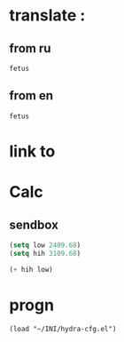 * translate : 
** from ru
#+begin_src translate 
fetus
#+end_src

#+RESULTS:
: fetus

** from en
#+begin_src translate :dest ru
fetus
#+end_src

#+RESULTS:
: плод
* link to 
* Calc 
** sendbox
#+begin_src emacs-lisp :tangle yes
(setq low 2409.68)
(setq hih 3109.68)
#+end_src

#+RESULTS:
: 3109.68

#+begin_src emacs-lisp :tangle yes
(+ hih low)
#+end_src

#+RESULTS:
: 5519.36
* progn 
#+begin_src emacs-lisp results output silent
(load "~/INI/hydra-cfg.el")
#+end_src

#+RESULTS:
: t
